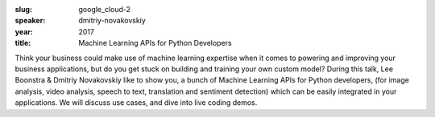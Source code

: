 :slug: google_cloud-2
:speaker: dmitriy-novakovskiy
:year: 2017
:title: Machine Learning APIs for Python Developers

Think your business could make use of machine learning expertise when it comes to powering and improving your business applications, but do you get stuck on building and training your own custom model? During this talk, Lee Boonstra & Dmitriy Novakovskiy like to show you, a bunch of Machine Learning APIs for Python developers, (for image analysis, video analysis, speech to text, translation and sentiment detection) which can be easily integrated in your applications. We will discuss use cases, and dive into live coding demos.
